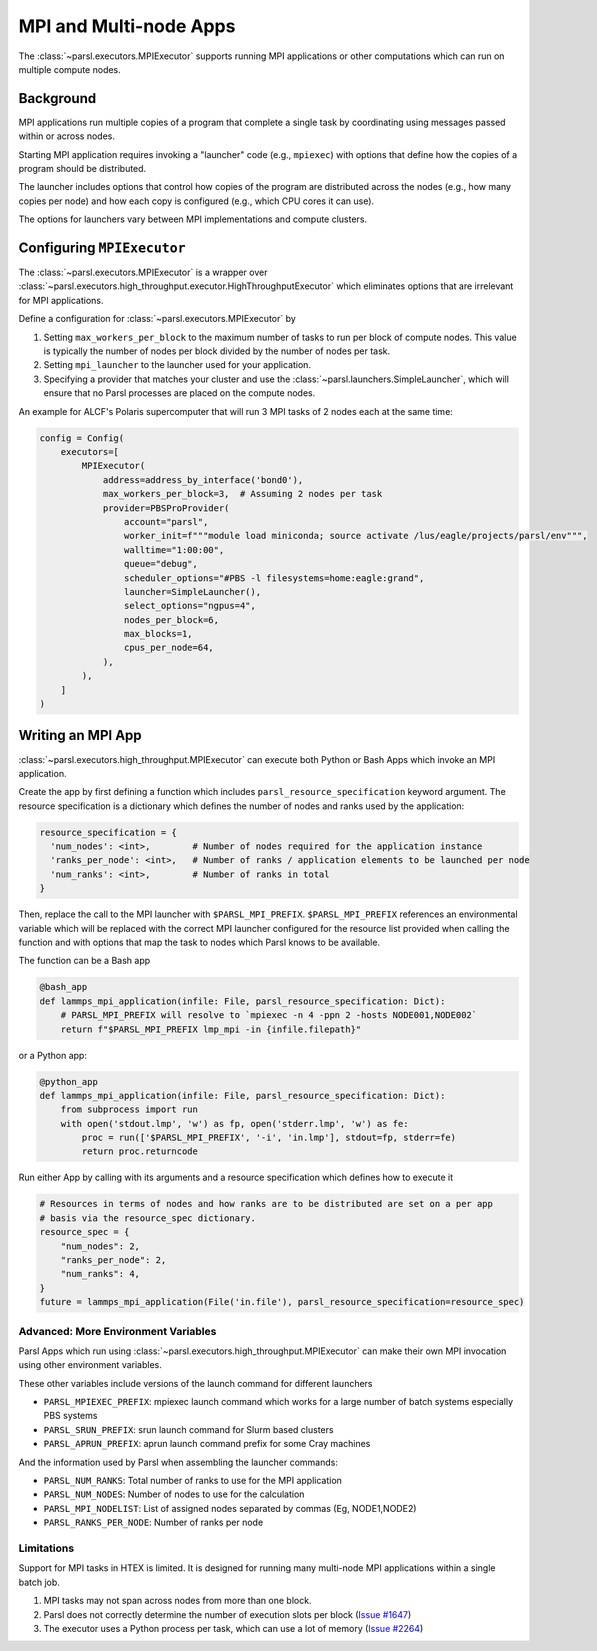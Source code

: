 MPI and Multi-node Apps
=======================

The :class:`~parsl.executors.MPIExecutor` supports running MPI applications or other computations which can
run on multiple compute nodes.

Background
----------

MPI applications run multiple copies of a program that complete a single task by
coordinating using messages passed within or across nodes.

Starting MPI application requires invoking a "launcher" code (e.g., ``mpiexec``)
with options that define how the copies of a program should be distributed.

The launcher includes options that control how copies of the program are distributed
across the nodes (e.g., how many copies per node) and
how each copy is configured (e.g., which CPU cores it can use).

The options for launchers vary between MPI implementations and compute clusters.

Configuring ``MPIExecutor``
---------------------------

The :class:`~parsl.executors.MPIExecutor` is a wrapper over
:class:`~parsl.executors.high_throughput.executor.HighThroughputExecutor`
which eliminates options that are irrelevant for MPI applications.

Define a configuration for :class:`~parsl.executors.MPIExecutor` by

1. Setting ``max_workers_per_block`` to the maximum number of tasks to run per block of compute nodes.
   This value is typically the number of nodes per block divided by the number of nodes per task.
2. Setting ``mpi_launcher`` to the launcher used for your application.
3. Specifying a provider that matches your cluster and use the :class:`~parsl.launchers.SimpleLauncher`,
   which will ensure that no Parsl processes are placed on the compute nodes.

An example for ALCF's Polaris supercomputer that will run 3 MPI tasks of 2 nodes each at the same time:

.. code-block:: python

    config = Config(
        executors=[
            MPIExecutor(
                address=address_by_interface('bond0'),
                max_workers_per_block=3,  # Assuming 2 nodes per task
                provider=PBSProProvider(
                    account="parsl",
                    worker_init=f"""module load miniconda; source activate /lus/eagle/projects/parsl/env""",
                    walltime="1:00:00",
                    queue="debug",
                    scheduler_options="#PBS -l filesystems=home:eagle:grand",
                    launcher=SimpleLauncher(),
                    select_options="ngpus=4",
                    nodes_per_block=6,
                    max_blocks=1,
                    cpus_per_node=64,
                ),
            ),
        ]
    )


Writing an MPI App
------------------

:class:`~parsl.executors.high_throughput.MPIExecutor` can execute both Python or Bash Apps which invoke an MPI application.

Create the app by first defining a function which includes ``parsl_resource_specification`` keyword argument.
The resource specification is a dictionary which defines the number of nodes and ranks used by the application:

.. code-block:: python

    resource_specification = {
      'num_nodes': <int>,        # Number of nodes required for the application instance
      'ranks_per_node': <int>,   # Number of ranks / application elements to be launched per node
      'num_ranks': <int>,        # Number of ranks in total
    }

Then, replace the call to the MPI launcher with ``$PARSL_MPI_PREFIX``.
``$PARSL_MPI_PREFIX`` references an environmental variable which will be replaced with
the correct MPI launcher configured for the resource list provided when calling the function
and with options that map the task to nodes which Parsl knows to be available.

The function can be a Bash app

.. code-block:: python

    @bash_app
    def lammps_mpi_application(infile: File, parsl_resource_specification: Dict):
        # PARSL_MPI_PREFIX will resolve to `mpiexec -n 4 -ppn 2 -hosts NODE001,NODE002`
        return f"$PARSL_MPI_PREFIX lmp_mpi -in {infile.filepath}"


or a Python app:

.. code-block:: python

    @python_app
    def lammps_mpi_application(infile: File, parsl_resource_specification: Dict):
        from subprocess import run
        with open('stdout.lmp', 'w') as fp, open('stderr.lmp', 'w') as fe:
            proc = run(['$PARSL_MPI_PREFIX', '-i', 'in.lmp'], stdout=fp, stderr=fe)
            return proc.returncode


Run either App by calling with its arguments and a resource specification which defines how to execute it

.. code-block:: python

    # Resources in terms of nodes and how ranks are to be distributed are set on a per app
    # basis via the resource_spec dictionary.
    resource_spec = {
        "num_nodes": 2,
        "ranks_per_node": 2,
        "num_ranks": 4,
    }
    future = lammps_mpi_application(File('in.file'), parsl_resource_specification=resource_spec)

Advanced: More Environment Variables
++++++++++++++++++++++++++++++++++++

Parsl Apps which run using :class:`~parsl.executors.high_throughput.MPIExecutor`
can make their own MPI invocation using other environment variables.

These other variables include versions of the launch command for different launchers

- ``PARSL_MPIEXEC_PREFIX``: mpiexec launch command which works for a large number of batch systems especially PBS systems
- ``PARSL_SRUN_PREFIX``: srun launch command for Slurm based clusters
- ``PARSL_APRUN_PREFIX``: aprun launch command prefix for some Cray machines

And the information used by Parsl when assembling the launcher commands:

- ``PARSL_NUM_RANKS``: Total number of ranks to use for the MPI application
- ``PARSL_NUM_NODES``: Number of nodes to use for the calculation
- ``PARSL_MPI_NODELIST``: List of assigned nodes separated by commas (Eg, NODE1,NODE2)
- ``PARSL_RANKS_PER_NODE``: Number of ranks per node

Limitations
+++++++++++

Support for MPI tasks in HTEX is limited. It is designed for running many multi-node MPI applications within a single
batch job.

#. MPI tasks may not span across nodes from more than one block.
#. Parsl does not correctly determine the number of execution slots per block (`Issue #1647 <https://github.com/Parsl/parsl/issues/1647>`_)
#. The executor uses a Python process per task, which can use a lot of memory (`Issue #2264 <https://github.com/Parsl/parsl/issues/2264>`_)